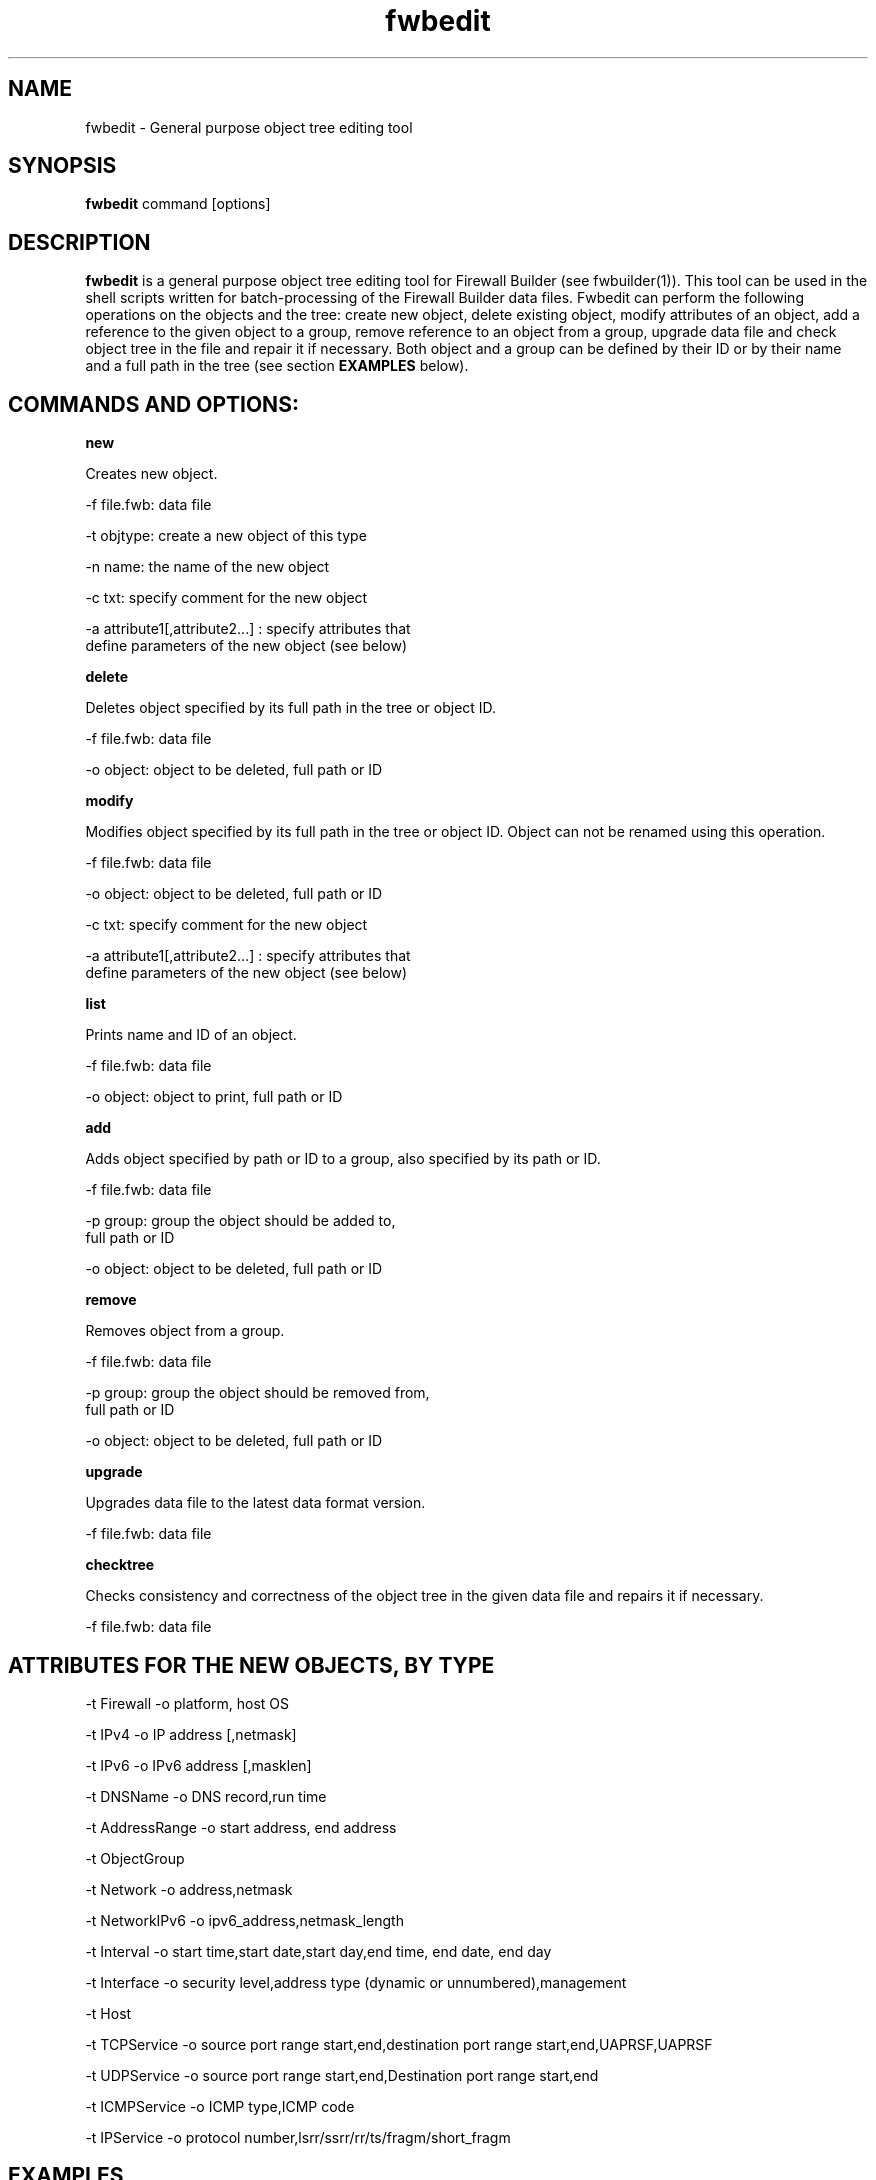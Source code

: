.TH  fwbedit  1 "" FWB "Firewall Builder"
.SH NAME
fwbedit \- General purpose object tree editing tool
.SH SYNOPSIS

.B fwbedit
.RB command
.RB [options]


.SH "DESCRIPTION"

.B fwbedit
is a general purpose object tree editing tool for Firewall Builder
(see fwbuilder(1)). This tool can be used in the shell scripts written
for batch-processing of the Firewall Builder data files. Fwbedit can
perform the following operations on the objects and the tree: create
new object, delete existing object, modify attributes of an object,
add a reference to the given object to a group, remove reference to an
object from a group, upgrade data file and check object tree in the
file and repair it if necessary. Both object and a group can be
defined by their ID or by their name and a full path in the tree
(see section
.B EXAMPLES
below).


.SH COMMANDS AND OPTIONS:

.B new

Creates new object.

.PP
 -f file.fwb: data file
.PP
 -t objtype: create a new object of this type
.PP
 -n name: the name of the new object
.PP
 -c txt:  specify comment for the new object
.PP
 -a attribute1[,attribute2...]  :  specify attributes that
              define parameters of the new object (see below)



.B delete

Deletes object specified by its full path in the tree or object ID.

.PP
 -f file.fwb: data file
.PP
 -o object: object to be deleted, full path or ID



.B modify

Modifies object specified by its full path in the tree or object ID. 
Object can not be renamed using this operation.

.PP
 -f file.fwb: data file
.PP
 -o object: object to be deleted, full path or ID
.PP
 -c txt:  specify comment for the new object
.PP
 -a attribute1[,attribute2...]  :  specify attributes that
              define parameters of the new object (see below)



.B list

Prints name and ID of an object.

.PP
 -f file.fwb: data file
.PP
 -o object: object to print, full path or ID



.B add

Adds object specified by path or ID to a group, also specified by its
path or ID.

.PP
 -f file.fwb: data file
.PP
 -p group: group the object should be added to, 
              full path or ID
.PP
 -o object: object to be deleted, full path or ID



.B remove

Removes object from a group.

.PP
 -f file.fwb: data file
.PP
 -p group: group the object should be removed from,
       full path or ID
.PP
 -o object: object to be deleted, full path or ID



.B upgrade

Upgrades data file to the latest data format version.

          -f file.fwb: data file


.B checktree

Checks consistency and correctness of the object tree in the given
data file and repairs it if necessary.
 
          -f file.fwb: data file



.SH ATTRIBUTES FOR THE NEW OBJECTS, BY TYPE
.PP

.PP
-t Firewall -o platform, host OS
.PP
-t IPv4 -o IP address [,netmask]
.PP
-t IPv6 -o IPv6 address [,masklen]
.PP
-t DNSName -o DNS record,run time
.PP
-t AddressRange -o start address, end address
.PP
-t ObjectGroup
.PP
-t Network -o address,netmask
.PP
-t NetworkIPv6 -o ipv6_address,netmask_length
.PP
-t Interval -o start time,start date,start day,end time, end date, end day
.PP
-t Interface -o security level,address type (dynamic or unnumbered),management
.PP
-t Host
.PP
-t TCPService -o source port range start,end,destination port range start,end,UAPRSF,UAPRSF
.PP
-t UDPService -o source port range start,end,Destination port range start,end
.PP
-t ICMPService -o ICMP type,ICMP code
.PP
-t IPService -o protocol number,lsrr/ssrr/rr/ts/fragm/short_fragm


.SH EXAMPLES

.PP
Add IPv6 address to one of the interfaces of firewall object "firewall":
.PP
fwbedit new  -f x.fwb -p /User/Firewalls/firewall/eth3 -t IPv6 -n eth3-v6-addr -o 2001:470:1f05:590::2,64

.PP
Add reference to the Host object 'A' to the group 'B':
.PP
fwbedit add -f x.fwb -g /User/Objects/Groups/B -o /User/Objects/Hosts/A


.PP
Add reference to the object with ID id3D71A1BA to the group with ID
id3D151943. If objects with given IDs do not exist, fwbedit prints an
error message and does not make any changes in the data file.
.PP
fwbedit add -f x.fwb -o id3D71A1BA -g id3D151943


.PP
Add reference to the object with ID id3D71A1BA to the group 'testgroup':
.PP
fwbedit add -f x.fwb -o id3D71A1BA -g /User/Objects/Groups/testgroup
.PP


.PP
fwbedit can be used in combination with fwblookup to execute
operations on many objects.
.PP
First, the following script uses fwblookup to print full path of all
Host objects (option -l in combination with option -P prints full path
for all children objects of /Objects/Hosts), then uses grep to filter
only those hosts that have 'domain.com' in their name, then cycles
through the obtained list and uses fwbedit to add them to the
group 'domainGRP'.
.LP
  fwblookup -f x.fwb -lP /User/Objects/Hosts | \\
  grep domain.com | \\
  while read h; do \\
    fwbedit add -f x.fwb -o $h -g /User/Objects/Groups/domainGRP; \\
  done


.SH URL
Firewall Builder home page is located at the following URL:
.B http://www.fwbuilder.org/

.SH BUGS
Please report bugs using bug tracking system on SourceForge: 

.BR http://sourceforge.net/tracker/?group_id=5314&atid=105314


.SH SEE ALSO
.BR fwbuilder(1),
.BR fwblookup(1),

.P
